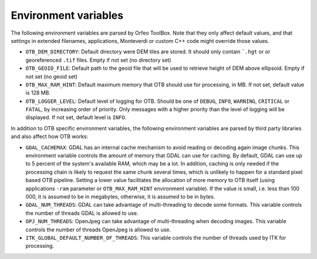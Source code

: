 Environment variables
=====================

The following environment variables are parsed by Orfeo ToolBox. Note
that they only affect default values, and that settings in extended
filenames, applications, Monteverdi or custom C++ code might override
those values.

* ``OTB_DEM_DIRECTORY``: Default directory were DEM tiles are
  stored. It should only contain ```.hgt`` or or georeferenced
  ``.tif`` files. Empty if not set (no directory set)
* ``OTB_GEOID_FILE``: Default path to the geoid file that will be used
  to retrieve height of DEM above ellipsoid. Empty if not set (no
  geoid set)
* ``OTB_MAX_RAM_HINT``: Default maximum memory that OTB should use for
  processing, in MB. If not set, default value is 128 MB.
* ``OTB_LOGGER_LEVEL``: Default level of logging for OTB. Should be
  one of ``DEBUG``, ``INFO``, ``WARNING``, ``CRITICAL`` or ``FATAL``,
  by increasing order of priority. Only messages with a higher
  priority than the level of logging will be displayed. If not set,
  default level is ``INFO``.

In addition to OTB specific environment variables, the following
environment variables are parsed by third party libraries and also
affect how OTB works:

* ``GDAL_CACHEMAX``: GDAL has an internal cache mechanism to avoid reading or
  decoding again image chunks. This environment variable controls the amount
  of memory that GDAL can use for caching. By default, GDAL can use up to 5
  percent of the system's available RAM, which may be a lot. In addition,
  caching is only needed if the processing chain is likely to request the same
  chunk several times, which is unlikely to happen for a standard pixel based
  OTB pipeline. Setting a lower value facilitates the allocation of more memory
  to OTB itself (using applications ``-ram`` parameter or ``OTB_MAX_RAM_HINT``
  environment variable). If the value is small, i.e. less than 100 000, it is
  assumed to be in megabytes, otherwise, it is assumed to be in bytes.
* ``GDAL_NUM_THREADS``: GDAL can take advantage of multi-threading to decode
  some formats. This variable controls the number of threads GDAL is allowed to
  use.
* ``OPJ_NUM_THREADS``: OpenJpeg can take advantage of multi-threading when
  decoding images. This variable controls the number of threads OpenJpeg is
  allowed to use.
* ``ITK_GLOBAL_DEFAULT_NUMBER_OF_THREADS``: This variable controls the number
  of threads used by ITK for processing.

